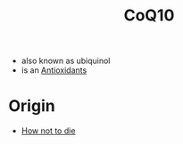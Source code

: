 :PROPERTIES:
:ID:       4ffeeec7-52f7-454b-9785-5fc5a7683e2b
:END:
#+created: 20200913181719595
#+modified: 20210518184428843
#+origin: [[<<. bibliography "How not to die" "How not to die">>]]
#+revision: 0
#+tags: 
#+title: CoQ10
#+tmap.id: a82f34bf-67dc-473f-a13a-85f4f87be0d0
#+type: text/vnd.tiddlywiki


- also known as ubiquinol
- is an [[id:cdd45bc1-438b-43e1-9f69-e10bf519f7be][Antioxidants]]
* Origin
- [[id:05d009e7-9902-4047-8632-1590841db8ba][How not to die]]
